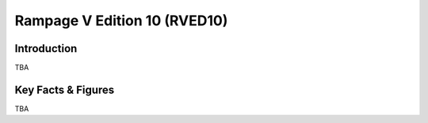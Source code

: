 ====================================================
Rampage V Edition 10 (RVED10)
====================================================

Introduction
================

TBA

Key Facts & Figures
====================
TBA